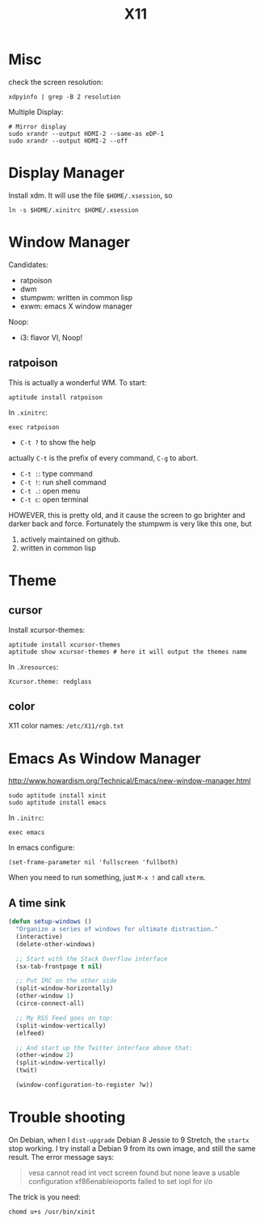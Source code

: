#+TITLE: X11

* Misc
check the screen resolution:
#+BEGIN_EXAMPLE
xdpyinfo | grep -B 2 resolution
#+END_EXAMPLE

Multiple Display:

#+BEGIN_EXAMPLE
# Mirror display
sudo xrandr --output HDMI-2 --same-as eDP-1
sudo xrandr --output HDMI-2 --off
#+END_EXAMPLE

* Display Manager
Install xdm. It will use the file =$HOME/.xsession=, so
#+BEGIN_EXAMPLE
ln -s $HOME/.xinitrc $HOME/.xsession
#+END_EXAMPLE

* Window Manager
Candidates:
- ratpoison
- dwm
- stumpwm: written in common lisp
- exwm: emacs X window manager

Noop:
- i3: flavor VI, Noop!


** ratpoison

This is actually a wonderful WM.
To start:

#+BEGIN_EXAMPLE
aptitude install ratpoison
#+END_EXAMPLE

In =.xinitrc=:

#+BEGIN_EXAMPLE
exec ratpoison
#+END_EXAMPLE

- =C-t ?= to show the help

actually =C-t= is the prefix of every command, =C-g= to abort.
- =C-t :=: type command
- =C-t !=: run shell command
- =C-t .=: open menu
- =C-t c=: open terminal


HOWEVER, this is pretty old, and it cause the screen to go brighter and darker back and force.
Fortunately the stumpwm is very like this one, but
1. actively maintained on github.
2. written in common lisp

* Theme
** cursor
Install xcursor-themes:
#+BEGIN_EXAMPLE
aptitude install xcursor-themes
aptitude show xcursor-themes # here it will output the themes name
#+END_EXAMPLE

In =.Xresources=:
#+BEGIN_EXAMPLE
Xcursor.theme: redglass
#+END_EXAMPLE

** color
X11 color names: =/etc/X11/rgb.txt=


* Emacs As Window Manager
http://www.howardism.org/Technical/Emacs/new-window-manager.html

#+BEGIN_EXAMPLE
sudo aptitude install xinit
sudo aptitude install emacs
#+END_EXAMPLE


In =.initrc=:
#+BEGIN_EXAMPLE
exec emacs
#+END_EXAMPLE

In emacs configure:
#+BEGIN_EXAMPLE
(set-frame-parameter nil 'fullscreen 'fullboth)
#+END_EXAMPLE

When you need to run something, just =M-x != and call =xterm=.

** A time sink
#+BEGIN_SRC lisp
  (defun setup-windows ()
    "Organize a series of windows for ultimate distraction."
    (interactive)
    (delete-other-windows)

    ;; Start with the Stack Overflow interface
    (sx-tab-frontpage t nil)

    ;; Put IRC on the other side
    (split-window-horizontally)
    (other-window 1)
    (circe-connect-all)

    ;; My RSS Feed goes on top:
    (split-window-vertically)
    (elfeed)

    ;; And start up the Twitter interface above that:
    (other-window 2)
    (split-window-vertically)
    (twit)

    (window-configuration-to-register ?w))
#+END_SRC


* Trouble shooting

On Debian, when I =dist-upgrade= Debian 8 Jessie to 9 Stretch,
the =startx= stop working.
I try install a Debian 9 from its own image, and still the same result.
The error message says:
#+BEGIN_QUOTE
vesa cannot read int vect
screen found but none leave a usable configuration
xf86enableioports failed to set iopl for i/o
#+END_QUOTE

The trick is you need:
#+BEGIN_EXAMPLE
chomd u+s /usr/bin/xinit
#+END_EXAMPLE

